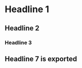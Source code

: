 
* Headline 1
** Headline 2
*** Headline 3
** COMMENT Headline 4 not exported
*** Headline 5 not exported either
**** Headline 6 not exported either
** Headline 7 is exported

